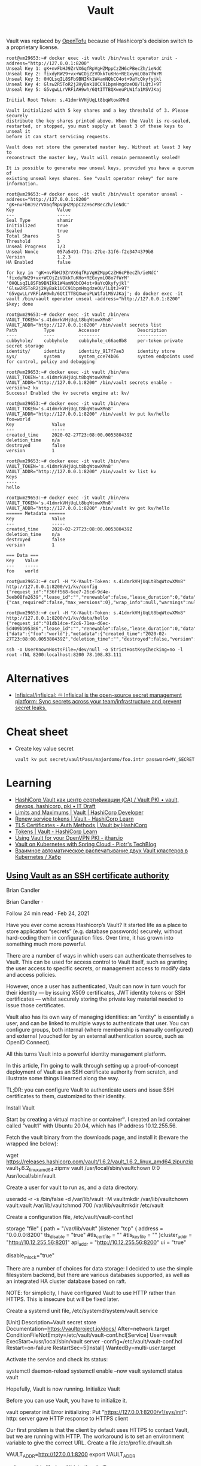 #+title: Vault

Vault was replaced by [[https://github.com/openbao][OpenTofu]] because of Hashicorp's decision switch to a
proprietary license.

:PROPERTIES:
:ID:       f9e6f01d-331c-40e9-9283-8e347646a652
:END:
#+begin_example
root@vm29653:~# docker exec -it vault /bin/vault operator init -address="http://127.0.0.1:8200" 
Unseal Key 1: gK+nvFbHJ9ZrVX6qfRpVgHZMppCzZH6cPBecZh/ieNdC
Unseal Key 2: fixdyRW29+vx+WCOjZzVOkkTuKHo+REGxymLO8o7fWrM
Unseal Key 3: 0HQLsqIL8SFb9BNIKk1W4amNQbCO4ot+9aYcQkyfyjkl
Unseal Key 4: Glsw2R5ToR2j2HyBak1UCC91bpmHmgdzeOU/lLQtJ+9T
Unseal Key 5: G5vgwLLrVRFiAH9wh/6QtITTBQXweuPLW1fa1MSVJKaj

Initial Root Token: s.41dmrkVHjUqLt8bqWtowXMn8

Vault initialized with 5 key shares and a key threshold of 3. Please securely
distribute the key shares printed above. When the Vault is re-sealed,
restarted, or stopped, you must supply at least 3 of these keys to unseal it
before it can start servicing requests.

Vault does not store the generated master key. Without at least 3 key to
reconstruct the master key, Vault will remain permanently sealed!

It is possible to generate new unseal keys, provided you have a quorum of
existing unseal keys shares. See "vault operator rekey" for more information.

root@vm29653:~# docker exec -it vault /bin/vault operator unseal -address="http://127.0.0.1:8200" 'gK+nvFbHJ9ZrVX6qfRpVgHZMppCzZH6cPBecZh/ieNdC'
Key                Value
---                -----
Seal Type          shamir
Initialized        true
Sealed             true
Total Shares       5
Threshold          3
Unseal Progress    1/3
Unseal Nonce       057a5491-f71c-27be-31f6-f2e3474379b8
Version            1.2.3
HA Enabled         false

for key in 'gK+nvFbHJ9ZrVX6qfRpVgHZMppCzZH6cPBecZh/ieNdC' 'fixdyRW29+vx+WCOjZzVOkkTuKHo+REGxymLO8o7fWrM' '0HQLsqIL8SFb9BNIKk1W4amNQbCO4ot+9aYcQkyfyjkl' 'Glsw2R5ToR2j2HyBak1UCC91bpmHmgdzeOU/lLQtJ+9T' 'G5vgwLLrVRFiAH9wh/6QtITTBQXweuPLW1fa1MSVJKaj'; do docker exec -it vault /bin/vault operator unseal -address="http://127.0.0.1:8200" $key; done

root@vm29653:~# docker exec -it vault /bin/env VAULT_TOKEN='s.41dmrkVHjUqLt8bqWtowXMn8' VAULT_ADDR="http://127.0.0.1:8200" /bin/vault secrets list
Path          Type         Accessor              Description
----          ----         --------              -----------
cubbyhole/    cubbyhole    cubbyhole_c66ae8b8    per-token private secret storage
identity/     identity     identity_917f7ae3     identity store
sys/          system       system_cce74b06       system endpoints used for control, policy and debugging

root@vm29653:~# docker exec -it vault /bin/env VAULT_TOKEN='s.41dmrkVHjUqLt8bqWtowXMn8' VAULT_ADDR="http://127.0.0.1:8200" /bin/vault secrets enable -version=2 kv
Success! Enabled the kv secrets engine at: kv/

root@vm29653:~# docker exec -it vault /bin/env VAULT_TOKEN='s.41dmrkVHjUqLt8bqWtowXMn8' VAULT_ADDR="http://127.0.0.1:8200" /bin/vault kv put kv/hello foo=world
Key              Value
---              -----
created_time     2020-02-27T23:08:00.005380439Z
deletion_time    n/a
destroyed        false
version          1

root@vm29653:~# docker exec -it vault /bin/env VAULT_TOKEN='s.41dmrkVHjUqLt8bqWtowXMn8' VAULT_ADDR="http://127.0.0.1:8200" /bin/vault kv list kv
Keys
----
hello

root@vm29653:~# docker exec -it vault /bin/env VAULT_TOKEN='s.41dmrkVHjUqLt8bqWtowXMn8' VAULT_ADDR="http://127.0.0.1:8200" /bin/vault kv get kv/hello
====== Metadata ======
Key              Value
---              -----
created_time     2020-02-27T23:08:00.005380439Z
deletion_time    n/a
destroyed        false
version          1

=== Data ===
Key    Value
---    -----
foo    world

root@vm29653:~# curl -H "X-Vault-Token: s.41dmrkVHjUqLt8bqWtowXMn8" http://127.0.0.1:8200/v1/kv/config
{"request_id":"f36ff568-6ee7-26cd-9d4e-3eeb08fa2639","lease_id":"","renewable":false,"lease_duration":0,"data":{"cas_required":false,"max_versions":0},"wrap_info":null,"warnings":null,"auth":null}

root@vm29653:~# curl -H "X-Vault-Token: s.41dmrkVHjUqLt8bqWtowXMn8" http://127.0.0.1:8200/v1/kv/data/hello
{"request_id":"01db14ce-f2c6-71ea-d6ec-5d409bb95386","lease_id":"","renewable":false,"lease_duration":0,"data":{"data":{"foo":"world"},"metadata":{"created_time":"2020-02-27T23:08:00.005380439Z","deletion_time":"","destroyed":false,"version":1}},"wrap_info":null,"warnings":null,"auth":null}

ssh -o UserKnownHostsFile=/dev/null -o StrictHostKeyChecking=no -l root -fNL 8200:localhost:8200 78.108.83.111
#+end_example

* Alternatives
- [[https://github.com/Infisical/infisical][Infisical/infisical: ♾ Infisical is the open-source secret management platform: Sync secrets across your team/infrastructure and prevent secret leaks.]]

* Cheat sheet

- Create key value secret
  : vault kv put secret/vaultPass/majordomo/foo.intr password=MY_SECRET

* Learning
- [[https://itdraft.ru/2020/12/02/hashicorp-vault-kak-czentr-sertifikaczii-ca-vault-pki/][HashiCorp Vault как центр сертификации (CA) / Vault PKI • vault, devops, hashicorp, pki • IT Draft]]
- [[https://developer.hashicorp.com/vault/docs/internals/limits][Limits and Maximums | Vault | HashiCorp Developer]]
- [[https://learn.hashicorp.com/tutorials/vault/tokens#renew-service-tokens][Renew service tokens | Vault - HashiCorp Learn]]
- [[https://www.vaultproject.io/docs/auth/cert][TLS Certificates - Auth Methods | Vault by HashiCorp]]
- [[https://learn.hashicorp.com/tutorials/vault/tokens][Tokens | Vault - HashiCorp Learn]]
- [[https://jthan.io/blog/using-vault-for-your-openvpn-pki/][Using Vault for your OpenVPN PKI - jthan.io]]
- [[https://piotrminkowski.com/2021/12/30/vault-on-kubernetes-with-spring-cloud/][Vault on Kubernetes with Spring Cloud - Piotr's TechBlog]]
- [[https://habr.com/ru/company/nixys/blog/578870/][Взаимное автоматическое распечатывание двух Vault кластеров в Kubernetes / Хабр]]

** [[https://brian-candler.medium.com/using-hashicorp-vault-as-an-ssh-certificate-authority-14d713673c9a][Using Vault as an SSH certificate authority]]
Brian Candler

Brian Candler
·

Follow
24 min read
·
Feb 24, 2021

Have you ever come across Hashicorp’s Vault? It started life as a place to store application “secrets” (e.g. database passwords) securely, without hard-coding them in configuration files. Over time, it has grown into something much more powerful.

There are a number of ways in which users can authenticate themselves to Vault. This can be used for access control to Vault itself, such as granting the user access to specific secrets, or management access to modify data and access policies.

However, once a user has authenticated, Vault can now in turn vouch for their identity — by issuing X509 certificates, JWT identity tokens or SSH certificates — whilst securely storing the private key material needed to issue those certificates.

Vault also has its own way of managing identities: an “entity” is essentially a user, and can be linked to multiple ways to authenticate that user. You can configure groups, both internal (where membership is manually configured) and external (vouched for by an external authentication source, such as OpenID Connect).

All this turns Vault into a powerful identity management platform.

In this article, I’m going to walk through setting up a proof-of-concept deployment of Vault as an SSH certificate authority from scratch, and illustrate some things I learned along the way.

    TL;DR: you can configure Vault to authenticate users and issue SSH certificates to them, customized to their identity.

Install Vault

Start by creating a virtual machine or container⁰. I created an lxd container called “vault1” with Ubuntu 20.04, which has IP address 10.12.255.56.

Fetch the vault binary from the downloads page, and install it (beware the wrapped line below):

wget https://releases.hashicorp.com/vault/1.6.2/vault_1.6.2_linux_amd64.zipunzip vault_1.6.2_linux_amd64.zipmv vault /usr/local/sbin/vaultchown 0:0 /usr/local/sbin/vault

Create a user for vault to run as, and a data directory:

useradd -r -s /bin/false -d /var/lib/vault -M vaultmkdir /var/lib/vaultchown vault:vault /var/lib/vaultchmod 700 /var/lib/vaultmkdir /etc/vault

Create a configuration file, /etc/vault/vault-conf.hcl

storage "file" {
  path = "/var/lib/vault"
}listener "tcp" {
  address = "0.0.0.0:8200"
  tls_disable = "true"
  #tls_cert_file = ""
  #tls_key_file = ""
}cluster_addr = "http://10.12.255.56:8201"
api_addr = "http://10.12.255.56:8200"
ui = "true"
# The following setting is not recommended, but you may need
# it when running in an unprivileged lxd container
disable_mlock="true"

There are a number of choices for data storage: I decided to use the simple filesystem backend, but there are various databases supported, as well as an integrated HA cluster database based on raft.

    NOTE: for simplicity, I have configured Vault to use HTTP rather than HTTPS. This is insecure but will be fixed later.

Create a systemd unit file, /etc/systemd/system/vault.service

[Unit]
Description=Vault secret store
Documentation=https://vaultproject.io/docs/
After=network.target
ConditionFileNotEmpty=/etc/vault/vault-conf.hcl[Service]
User=vault
ExecStart=/usr/local/sbin/vault server -config=/etc/vault/vault-conf.hcl
Restart=on-failure
RestartSec=5[Install]
WantedBy=multi-user.target

Activate the service and check its status:

systemctl daemon-reload
systemctl enable --now vault
systemctl status vault

Hopefully, Vault is now running.
Initialize Vault

Before you can use Vault, you have to initialize it.

vault operator init
Error initializing: Put "https://127.0.0.1:8200/v1/sys/init": http: server gave HTTP response to HTTPS client

Our first problem is that the client by default uses HTTPS to contact Vault, but we are running with HTTP. The workaround is to set an environment variable to give the correct URL. Create a file /etc/profile.d/vault.sh

VAULT_ADDR=http://127.0.0.1:8200
export VAULT_ADDR

and source this file (read it into the shell):

source /etc/profile.d/vault.sh
vault operator init
Unseal Key 1: XJLDnI09GSN34rea8etz+naMVq4oqWLrCIGasgRI9fNV
Unseal Key 2: 4/qwf+opE4s3arYgqhSedAt1DMLUeMyJlwZUHQiUlvOP
Unseal Key 3: +gijI0wzWbTngMVKAWEtwKb+VyUk5eXsMnPjiUQG9TSf
Unseal Key 4: T/tI+AyRpNIVr1N4SEljwSq5PXgqVkntYL4I2vQB4szm
Unseal Key 5: Gpv8QdsNBOMTMaxDEz4zGdzO7E8fuWlK9bWAuR0Qt9ReInitial Root Token: s.zHYKc0I5p2kSGBaLlmOVtrgYVault initialized with 5 key shares and a key threshold of 3. Please securely distribute the key shares printed above. When the Vault is re-sealed, restarted, or stopped, you must supply at least 3 of these keys to unseal it before it can start servicing requests.Vault does not store the generated master key. Without at least 3 key to reconstruct the master key, Vault will remain permanently sealed!It is possible to generate new unseal keys, provided you have a quorum of existing unseal keys shares. See "vault operator rekey" for more information.
#

All the data in Vault is encrypted, using a master key called the “unseal” key. Initializing Vault generates this key. It breaks it into a number of “shares”, where N out of M shares are required to recover the key. The default policy is that 3 out of 5 shares are required, but you can select a different policy at initialization time using -key-threshold=<N> -key-shares=<M>

The idea behind this is to protect against someone gaining unauthorized access to the critical data in whatever backend storage you are using. To decrypt the data they will need at least N shares, and hopefully you don’t store all of them in the same place. (But it does mean that every time you need to restart Vault, you need to bring those N shares together)

Vault also generates a “root token”, which is the equivalent of a root password in Unix: when talking to the running, unsealed instance of Vault, it grants authority to access any data or configuration, and it never expires. This is just as valuable as the unseal key, for anyone who has network access to interact with Vault.

Record the unseal keys and the root token — for this proof-of-concept you can store them in a local file, but in real life you’d store them securely somewhere else.
Unseal and login

To get started, we have to unseal the vault (i.e. load in sufficient shares of the unseal key). We also need to login, using the root token, to be able to send further commands to vault.

vault operator unseal
Unseal Key (will be hidden): <enter one share>
vault operator unseal
Unseal Key (will be hidden): <enter another share>
vault operator unseal
Unseal Key (will be hidden): <enter another share>
...
Sealed          false
...vault login
Token (will be hidden): <enter the root token>
Success! You are now authenticated.

    Note: vault login stores the token, in plain text, in ~/.vault-token. In production it’s a very bad idea to do this on the vault server itself, especially with the root token, because this may expose it to an attacker. Normally you’d login from a remote client — using either vault’s web interface or another copy of the vault binary on a remote machine— and the session would be protected by HTTPS.

Now you’re authenticated to vault. You can use vault status to check the status of the server, and vault token lookup to see information about your token.
Create the SSH CA

Setting up an SSH certificate authority is remarkably easy. You can import an existing CA private key if you like, but if you don’t, it will create one for you.

vault secrets enable -path=ssh-user-ca ssh
Success! Enabled the ssh secrets engine at: ssh-user-ca/
vault write ssh-user-ca/config/ca generate_signing_key=true
Key           Value
---           -----
public_key    ssh-rsa AAAAB3N.....

This prints the CA public key to the screen. You can also retrieve it again later:

vault read -field=public_key ssh-user-ca/config/ca

Note that you can have multiple SSH CAs if you want, mounted under different paths. I’ve chosen to call this one “ssh-user-ca”. The default would be just “ssh”, matching the name of the secrets engine.
Create signing role

I’m now going to create a signing “role”. This is a set of parameters controlling how the certificates are signed. In this case, I’m going to limit it so that it can only sign certificates with principal “test” (or no principal)¹.

The role is a JSON document that I’ll paste inline using shell “heredoc” syntax.

vault write ssh-user-ca/roles/ssh-test - <<"EOH"
{
  "algorithm_signer": "rsa-sha2-256",
  "allow_user_certificates": true,
  "allowed_users": "test",
  "default_extensions": {
    "permit-pty": ""
  },
  "key_type": "ca",
  "max_ttl": "12h",
  "ttl": "12h"
}
EOH

That’s all that’s needed. We can now sign a user certificate. Remember that we’re logged in with the “root” token currently, which means we have permission to invoke anything.

You’ll need to provide an ssh public key that you want to be signed². (If you know what ssh public keys are, then you almost certainly have one that you can use)

vault write -field=signed_key ssh-user-ca/sign/ssh-test public_key=@$HOME/.ssh/id_rsa.pub >empty.certcat empty.cert
ssh-rsa-cert-v01@openssh.com AAAAHHNza....ssh-keygen -Lf empty.cert
empty.cert:
        Type: ssh-rsa-cert-v01@openssh.com user certificate
        Public key: RSA-CERT SHA256:mVV81....
        Signing CA: RSA SHA256:nqMqs.... (using rsa-sha2-256)
        Key ID: "vault-root-99557c...."
        Serial: 2810952009944311352
        Valid: from 2021-02-22T14:46:06 to 2021-02-23T02:46:36
        Principals: (none)
        Critical Options: (none)
        Extensions:
                permit-pty

ssh-keygen -Lf lets us inspect the certificate. You can see that it has no principals (since we didn’t request any). Let’s ask for principal “test” to be included:

vault write -field=signed_key ssh-user-ca/sign/ssh-test public_key=@$HOME/.ssh/id_rsa.pub valid_principals="test" >test.certssh-keygen -Lf test.cert
test.cert:
        Type: ssh-rsa-cert-v01@openssh.com user certificate
        Public key: RSA-CERT SHA256:mVV81....
        Signing CA: RSA SHA256:nqMqs.... (using rsa-sha2-256)
        Key ID: "vault-root-99557c...."
        Serial: 10087169145372651617
        Valid: from 2021-02-22T14:47:42 to 2021-02-23T02:48:12
        Principals:
                test
        Critical Options: (none)
        Extensions:
                permit-pty

(Another way is to set "default_user": "test" in the signing role, and this will be used if the request doesn’t ask for any principals).

Even with the root token, we can’t violate the limits configured into the role. If we ask for a certificate signed for principal “foo”, it fails:

vault write -field=signed_key ssh-user-ca/sign/ssh-test public_key=@$HOME/.ssh/authorized_keys valid_principals="foo"
Error writing data to ssh-user-ca/sign/ssh-test: Error making API request.URL: PUT http://127.0.0.1:8200/v1/ssh-user-ca/sign/ssh-test
Code: 400. Errors:* foo is not a valid value for valid_principals

Certificates with multiple principals can be issued: e.g. with"allowed_users": "foo,bar" then we can request a cert with “foo”, “bar”, or both.
Signing role subtleties

There are a few things I glossed over when setting up the signing role, which I’ll mention briefly (see also the SSH secret engine API documentation).

The reason for including permit-pty in default_extensions³ is that this flag is needed to permit interactive SSH logins. Otherwise, the certificate you get restricts you to running remote commands without a pseudo-tty.

The reason for setting algorithm_signer is that modern versions of OpenSSH don’t accept certificates with SHA1 signature by default. This setting tells Vault to issue SHA256 signatures instead. It still uses the same RSA key though.

Unfortunately, openssh versions prior to 7.2 don’t accept SHA256 signatures: this includes RHEL ≤ 6 and Debian ≤ 8. If you need to authenticate to those old systems, then you have to use SHA1 signatures (ssh-rsa) instead. In that case, to get recent versions of openssh to accept the old signatures as well, you’ll need to set an option in sshd_config:

CASignatureAlgorithms ^ssh-rsa

That’s not a great idea, as you’re explicitly enabling a signature type with known security weaknesses.

Fortunately, there’s a better solution: use an elliptic curve cipher for your CA. ssh-ed25519 has been supported since OpenSSH 6.5, and ecdsa-sha2-nistp256/384/521 since OpenSSH 5.7.

Vault can sign certificates with these ciphers, but it won’t generate a non-RSA key. You can work around this by generating and importing the key yourself.
Login with the certificate

Now, you can test using this certificate to authenticate to a host. It could be the same one, or a different host.

On the target host, create a user called “test” to match the principal in the certificate:

useradd -m test -s /bin/bash

Add this line to /etc/ssh/sshd_config:

TrustedUserCAKeys /etc/ssh/ssh_ca.pub

Install the CA public key in that location:

vault read -field=public_key ssh-user-ca/config/ca >/etc/ssh/ssh_ca.pub

To pick up the changes, systemctl restart ssh.

On the client machine where you’re logging in from, and where you have your private key (id_rsa), take the certificate issued above which includes the “test” principal, and write it to ~/.ssh/id_rsa-cert.pub. Now you should be able to login as the “test” user:

ssh test@vault1
Welcome to Ubuntu 20.04.2 LTS (GNU/Linux 4.15.0-128-generic x86_64)
...
test@vault1:~$

Note that you didn’t have to put anything in ~/.ssh/authorized_keys on the target host. This is what makes this approach so powerful: it centralises policy, and avoids having to deploy individual public keys to individual accounts. Eventually, you can set AuthorizedKeysFile none to disable ~/.ssh/authorized_keys entirely.
Debugging login problems

If it doesn’t work, sometimes it can be hard to see why not.

What I recommend is that on the target system, you start a one-shot instance of sshd in debugging mode, bound to a different port:

/usr/sbin/sshd -p 99 -d

and then connect from a client with verbose logging:

ssh -p 99 -vvv test@vault1

That was how I found the signing problem which required rsa-sha2–256:

check_host_cert: certificate signature algorithm ssh-rsa: signature algorithm not supported

Avoiding the Confused Deputy

So far, we’ve got a cool API-driven SSH certificate signer, which protects the private key. Up to this point, we’ve done everything with the “root” token. Vault also lets us create tokens with limited privileges, so that we could have a token that can sign SSH certificates but do nothing else.

We limited the ssh role so that it would only issue certificates with user “test”. We could create separate roles for other users, or we could create a role that can sign any certificate:

  "allowed_users": "*",

But either way, we have a problem. We don’t want Alice to be able to get a certificate that lets her log in as “bob”, and vice versa.

Your first thought might be to put some sort of middleware in front of Vault, which decides who gets what certificate and forwards the validated request. There are a couple of problems with this.

Firstly, the middleware would have some sort of super-token which allows it to sign certificates for anyone. We’d have to be very careful that the token did not leak.

Secondly, Alice would have to prove her identity to the middleware somehow. Alice might discover a way to persuade or reconfigure the middleware to sign a certificate for “bob”. This is known as the “confused deputy problem”.

What we really need is a way for each user to prove their identity to Vault, and for Vault to issue only the permitted certificate. Fortunately, Vault lets us do this in a straightforward manner.
SSH roles

Here’s a simple company policy we’re going to implement. Alice is an administrator, and she’s allowed to get a certificate with principal “alice” or “root” (or both). Bob is a regular user, and is only allowed to get a certificate with principal “bob”.

So our first step is to create some roles, which allow signing for administrators and regular users. To avoid having to make separate roles for every user, we’re going to use a template to reference some metadata on the identity which says what their allowed ssh_username is. Don’t worry, we’ll get to this shortly.

vault write ssh-user-ca/roles/ssh-user - <<"EOH"
{
  "algorithm_signer": "rsa-sha2-256",
  "allow_user_certificates": true,
  "allowed_users": "{{identity.entity.metadata.ssh_username}}",
  "allowed_users_template": true,
  "allowed_extensions": "permit-pty,permit-agent-forwarding,permit-X11-forwarding",
  "default_extensions": {
     "permit-pty": "",
     "permit-agent-forwarding": ""
  },
  "key_type": "ca",
  "max_ttl": "12h",
  "ttl": "12h"
}
EOHvault write ssh-user-ca/roles/ssh-admin - <<"EOH"
{
  "algorithm_signer": "rsa-sha2-256",
  "allow_user_certificates": true,
  "allowed_users": "root,{{identity.entity.metadata.ssh_username}}",
  "allowed_users_template": true,
  "allowed_extensions": "permit-pty,permit-agent-forwarding,permit-X11-forwarding,permit-port-forwarding",
  "default_extensions": {
     "permit-pty": "",
     "permit-agent-forwarding": ""
  },
  "key_type": "ca",
  "max_ttl": "12h",
  "ttl": "12h"
}
EOH

These roles are very similar; the ssh-admin role includes “root” in allowed_users, and also allows some additional certificate extensions.
Policies

In Vault, the permissions that you grant to users are controlled by “policies”. A policy grants rights to do a particular kind of action on a given resource, and then policies are assigned to users or groups.

We can create policies which permit signing of SSH certificates with a particular role⁴:

vault policy write ssh-user - <<"EOH"
path "ssh-user-ca/sign/ssh-user" {
  capabilities = ["update"]
  denied_parameters = {
    "key_id" = []
  }
EOHvault policy write ssh-admin - <<"EOH"
path "ssh-user-ca/sign/ssh-admin" {
  capabilities = ["update"]
  denied_parameters = {
    "key_id" = []
  }
}
EOH

In short: anyone that we grant the “ssh-user” policy to, can sign certificates according to the “ssh-user” role in our “ssh-user-ca” certificate authority. Similarly for the “ssh-admin” policy and the “ssh-admin” role.
Identity management part 1: userpass

Now we move onto Vault’s identity management.

To keep this simple, we will start with the “userpass” authentication mechanism. As its name suggests, users prove their identity with a bog-standard username and password. (We know this is a poor way of proving identity, but we will swap it out later)

Let’s enable the userpass auth mechanism, and create user accounts for alice and bob:

vault auth enable userpassvault write auth/userpass/users/alice password=tcpip123vault write auth/userpass/users/bob password=xyzzyvault list auth/userpass/users
Keys
----
alice
bob
#

That was easy enough.

Now it’s time to login as alice. We’ll no longer be root, so make sure you kept a copy of the root token somewhere. (Alternatively, you can do this on a completely separate machine, where VAULT_ADDR points to the IP address or DNS name of your vault server).

vault login -method=userpass username=alice password=tcpip123
Success! You are now authenticated. The token information displayed below is already stored in the token helper. You do NOT need to run "vault login" again. Future Vault requests will automatically use this token.Key                    Value
---                    -----
token                  s.3EU0uqq5CbVdP1nGPmlssj8M
token_accessor         ZZt5EpWzxlqPA9OVSUXBCysU
token_duration         768h
token_renewable        true
token_policies         ["default"]
identity_policies      []
policies               ["default"]
token_meta_username    alicevault token lookup
accessor            ZZt5EpWzxlqPA9OVSUXBCysU
creation_time       1614016636
creation_ttl        768h
display_name        userpass-alice
entity_id           11238cf6-074d-680a-3920-0f25d4c72670
...vault read identity/entity/id/11238cf6-074d-680a-3920-0f25d4c72670
Key                    Value
---                    -----
aliases                [map[canonical_id:11238cf6-074d-680a-3920-0f25d4c72670 creation_time:2021-02-22T17:57:16.318812652Z id:83874876-ded0-00f7-7971-ee63b7495bfa last_update_time:2021-02-22T17:57:16.318812652Z merged_from_canonical_ids:<nil> metadata:<nil> mount_accessor:auth_userpass_bbcef7b5 mount_path:auth/userpass/ mount_type:userpass name:alice]]
creation_time          2021-02-22T17:57:16.318801957Z
direct_group_ids       []
disabled               false
group_ids              []
id                     11238cf6-074d-680a-3920-0f25d4c72670
inherited_group_ids    []
last_update_time       2021-02-22T17:57:16.318801957Z
merged_entity_ids      <nil>
metadata               <nil>
name                   entity_a5aeeb8b
namespace_id           root
policies               <nil>

You can see that alice has access to the system policy “default”. This is applied to every account, unless you explicitly withhold it, and it grants a few basic rights such as users being able to read their own details.

In order to sign certs, we’ll need to grant her the policy “ssh-admin” as well. We’ll also need to set the “ssh_username” metadata item.

You can see that as a side-effect of logging in as “alice”, Vault has created an “entity” — a user record identified by a UUID — and linked it to her userpass login. Entities are powerful, because there might be several different ways that Alice can authenticate to the system, and we can link them all to the same entity. The links are called “entity aliases”: the userpass name “alice” is just one of perhaps multiple aliases to this entity record.

Entities give us a central place to apply policies for a user, when we want the user to have those rights regardless of what mechanism they used to authenticate. Entities also give us a convenient place onto which metadata can be attached⁵. Someone who logs into Vault with username “alice” might not necessarily use “alice” as their username when logging in via SSH — maybe it’s “alice1”. That’s why we kept ssh_username as a separate piece of metadata.

Alice doesn’t have permission to alter her own policies or metadata (which is a good thing!) Let’s confirm that while we’re still logged in under her credentials:

vault write identity/entity/id/11238cf6-074d-680a-3920-0f25d4c72670 - <<"EOH"
{
  "metadata": {
    "ssh_username": "alice1"
  },
  "policies": ["ssh-admin"]
}
EOH
Error writing data to identity/entity/id/11238cf6-074d-680a-3920-0f25d4c72670: Error making API request.URL: PUT http://127.0.0.1:8200/v1/identity/entity/id/11238cf6-074d-680a-3920-0f25d4c72670
Code: 403. Errors:* 1 error occurred:
        * permission denied

Therefore, we need to log back into Vault as “root”

vault login - <root_token.txt
Success! You are now authenticated.
...
vault write identity/entity/id/11238cf6-074d-680a-3920-0f25d4c72670 - <<"EOH"
{
  "metadata": {
    "ssh_username": "alice1"
  },
  "policies": ["ssh-admin"]
}
EOH
Success! Data written to: identity/entity/id/11238cf6-074d-680a-3920-0f25d4c72670

(For more details, see identity API docs)

Now login again as alice, and see if she can sign her own certificate:

vault login -method=userpass username=alice password=tcpip123
Success! You are now authenticated.
...
policies               ["default" "ssh-admin"]
...vault write -field=signed_key ssh-user-ca/sign/ssh-admin public_key=@$HOME/.ssh/id_rsa.pub valid_principals="alice1" >alice1.certssh-keygen -Lf alice1.cert
alice1.cert:
        Type: ssh-rsa-cert-v01@openssh.com user certificate
        Public key: RSA-CERT SHA256:mVV81....
        Signing CA: RSA SHA256:nqMqs.... (using rsa-sha2-256)
        Key ID: "vault-userpass-alice-99557...."
        Serial: 10773352969806096173
        Valid: from 2021-02-22T18:05:55 to 2021-02-23T06:06:25
        Principals:
                alice1
        Critical Options: (none)
        Extensions:
                permit-agent-forwarding
                permit-pty

Yay! But if she tries to sign a certificate with principal “bob”, or to sign a certificate using the ssh-test role, she can’t:

vault write -field=signed_key ssh-user-ca/sign/ssh-admin public_key=@$HOME/.ssh/id_rsa.pub valid_principals="bob"
...
Code: 400. Errors:* bob is not a valid value for valid_principalsvault write -field=signed_key ssh-user-ca/sign/ssh-test public_key=@$HOME/.ssh/id_rsa.pub
...
Code: 403. Errors:* 1 error occurred:
        * permission denied

We have the bare bones of an identity management platform.

To tidy this up a bit, rather than applying the “ssh-admin” policy directly to the user entity for Alice, we could create a group, apply the policy to the group, and make Alice a member of that group.
Management UI

By the way, if you’re getting fed up of using the CLI to manage users, there’s always Vault’s built-in web interface. This is particularly useful when you start managing groups. Just point your browser at http://x.x.x.x:8200 and login (for now with the root token).
Looking at the entity alias which connects userpass name “alice” to this entity
Identity management part 2: OpenID Connect

Userpass is rather limiting. Nobody wants to rely on passwords for authentication, unless you’re using some two-factor authentication as well (which is available in the commercial Vault Enterprise Plus version, and possibly third-party plugins)

Robust authentication is hard. In my opinion, authentication is best left to the experts. I suggest you use a cloud service like Google or Azure AD or Github to perform authentication — they can enforce 2FA using a wide range of different mechanisms like SMS, TOTP and FIDO U2F keys.

But in that case, what’s Vault for? Well firstly, remember that Vault separates authentication from identity. If someone has both a Google account and an Azure AD account, you can link them both to the same entity in Vault. (This other blog post has a good explanation and diagrams; I found it after I started writing this one).

But more importantly, you’re separating authentication from authorization. You can use Google to prove Alice’s identity, whilst your local Vault database maintains metadata and group information which says what Alice is allowed to do. There are commercial middleware services like 0Auth and Okta that can do that for you, but with Vault you can control it yourself.

All that’s needed now is to link Vault to your chosen identity provider(s), so that Alice can prove her identity via one of these cloud providers.

Since everyone has a Gmail account, let’s go straight ahead and authenticate against Google. This isn’t a primer in OpenID Connect, so from this point on I’m going to assume you know the fundamentals of that.

    Note: Vault has separate configuration for authentication against Google Cloud Platform (GCP) and Google accounts and Google Workspace. The latter is what uses OpenID Connect.

    If you want to play with this without using Google or any other cloud authentication provider, you can run a local instance of Dex.

Enable OIDC authentication

    Doc references: JWT/OIDC auth method, API, OIDC provider setup

vault auth enable -path=google oidc
Success! Enabled oidc auth method at: google/

Setup on the Google side: this is copy-paste from the docs, plus some notes I added in italics.

    Visit the Google API Console.
    Create or a select a project.
    Create a new credential via Credentials > Create Credentials > OAuth Client ID.
    Configure the OAuth Consent Screen. Select type “external” unless you have a Google Workspace account. Add scopes “email”, “profile”, “openid”. Application Name is required. Save.
    Back to Create Credentials > OAuth Client Id. Select application type: “Web Application”.
    Configure Authorized Redirect URIs. (For now, add http://localhost:8250/oidc/callback and http://vault.example.com:8200/ui/vault/auth/google/oidc/callback — where “vault.example.com” is some name that resolves to your container’s IP address, in the local /etc/hosts file if necessary)
    Save client ID and secret.

Since the scopes requested are not “sensitive”, you can push your app to “Production” without further ado — but this requires your redirect URIs to use the https:// scheme (except for the localhost one).

Now configure OIDC on Vault:

vault write auth/google/config - <<EOF
{
    "oidc_discovery_url": "https://accounts.google.com",
    "oidc_client_id": "your_client_id",
    "oidc_client_secret": "your_client_secret",
    "default_role": "standard"
}
EOF

(There is a separate provider_config section which can be added if you have a Google Workspace account, and can be used to retrieve group memberships)

Create the authentication role — this is where you can control how to map claims to metadata. You can also include other requirements, such as certain claims which must be present with certain values (“bound_claims”)

vault write auth/google/role/standard - <<EOF
{
  "allowed_redirect_uris": ["http://vault.example.com:8200/ui/vault/auth/google/oidc/callback","http://localhost:8250/oidc/callback"],
  "user_claim": "sub",
  "oidc_scopes": ["profile","email"],
  "claim_mappings": {
    "name": "name",
    "nickname": "nickname",
    "email": "email"
  }
}
EOF

Now at last you can attempt to login:

vault login -method=oidc -path=google
Complete the login via your OIDC provider. Launching browser to:https://accounts.google.com/o/oauth2/v2/auth?client_id=....&nonce=....&redirect_uri=http%3A%2F%2Flocalhost%3A8250%2Foidc%2Fcallback&response_type=code&scope=openid+profile+email&state=....

If you do this on a laptop/desktop, where VAULT_ADDR points to your vault server, then it should redirect you into a browser⁶, where you can select your Google account, and then send a code back to vault login, which then exchanges that code for a Vault token. At which point you see:

Success! You are now authenticated. The token information displayed below is already stored in the token helper. You do NOT need to run "vault login" again. Future Vault requests will automatically use this token.Key                  Value
---                  -----
...
policies             ["default"]
token_meta_email     xxxx@gmail.com
token_meta_name      Alice Sample
token_meta_role      standard

You can get more info on the token you got:

vault token lookup
...
entity_id  4254a4d7-1e74-fdbf-b44b-697c3383ff7a
...
meta       map[email:xxxx@gmail.com name:Alice Sample role:standard]vault read identity/entity/id/4254a4d7-1e74-fdbf-b44b-697c3383ff7a
...
metadata   <nil>

What’s happened is that as before, a new entity has been created. This fresh entity has no policy that allows SSH certificate generation, nor any ssh_username metadata.

But what if we know that this particular Google user is actually our Alice? There’s a solution for that: we can “merge” the two entities together, so that we have a single entity with two aliases, instead of two entities each with one alias.

# Login with the root token again
vault list identity/entity/id
Keys
----
11238cf6-074d-680a-3920-0f25d4c72670
4254a4d7-1e74-fdbf-b44b-697c3383ff7avault write identity/entity/merge from_entity_ids="4254a4d7-1e74-fdbf-b44b-697c3383ff7a" to_entity_id="11238cf6-074d-680a-3920-0f25d4c72670"
Success! Data written to: identity/entity/mergevault list identity/entity/id
Keys
----
11238cf6-074d-680a-3920-0f25d4c72670

“And the two shall become one”.

Back to the session where we’d logged in with OpenIDC. Can we get a certificate for alice? We still have a token:

vault write -field=signed_key ssh-user-ca/sign/ssh-admin public_key=@$HOME/.ssh/id_rsa.pub valid_principals="alice1" >alice1.cert
Error writing data to ssh-user-ca/sign/ssh-admin: Error making API request.URL: PUT http://10.12.255.56:8200/v1/ssh-user-ca/sign/ssh-admin
Code: 400. Errors:* template '{{identity.entity.metadata.ssh_username}}' could not be rendered -> no entity found

Ah, the token we had doesn’t have the metadata (because we merged the entities after Alice had logged in). All we need to do is login again:

vault login -method=oidc -path=google
Complete the login via your OIDC provider. Launching browser to:https://accounts.google.com/o/oauth2/v2/auth?client_id=....&nonce=....&redirect_uri=http%3A%2F%2Flocalhost%3A8250%2Foidc%2Fcallback&response_type=code&scope=openid+profile+email&state=....Success! You are now authenticated. The token information displayed below is already stored in the token helper. You do NOT need to run "vault login" again. Future Vault requests will automatically use this token.Key                  Value
---                  -----
token                s.ul7UzNBCDUcXEvMvniPUAC3N
token_accessor       vw5pq6RNwcl3PFQDpQaEE18v
token_duration       768h
token_renewable      true
token_policies       ["default"]
identity_policies    ["ssh-admin"]
policies             ["default" "ssh-admin"]
token_meta_role      standardvault write -field=signed_key ssh-user-ca/sign/ssh-admin public_key=@$HOME/.ssh/id_rsa.pub valid_principals="alice1" >alice1.certssh-keygen -Lf alice1.cert
alice1.cert:
        Type: ssh-rsa-cert-v01@openssh.com user certificate
        Public key: RSA-CERT SHA256:mVV81....
        Signing CA: RSA SHA256:nqMqs.... (using rsa-sha2-256)
        Key ID: "vault-google-11368...."
        Serial: 16887243150350464400
        Valid: from 2021-02-23T16:42:45 to 2021-02-24T04:43:15
        Principals:
                alice1
        Critical Options: (none)
        Extensions:
                permit-agent-forwarding
                permit-pty

Yes!! We traded our OIDC proof of identity for an ssh certificate!
The user experience (CLI)

Setting this up might have seemed painful. But really there are just two steps for the end user:

vault login -method=oidc -path=google
vault write ...as above...# After which they can do:
# ssh user@somehost.example.com

That’s a two-line shell script to login and fetch the certificate. They need a copy of the vault binary as well, but that’s a simple download.

There is supposed to be a helper command:

vault ssh -mount-point=ssh-user-ca -role=ssh-admin -mode=ca user@somehost.example.com

Unfortunately there’s a problem with this:

failed to sign public key ~/.ssh/id_rsa.pub: Error making API request.URL: PUT http://10.12.255.56:8200/v1/ssh-user-ca/sign/ssh-admin
Code: 400. Errors:* extensions [permit-user-rc] are not on allowed list

vault ssh requests all possible SSH certificate extensions, and it can’t be configured to do otherwise. There’s a github issue for this.

Never mind. The two-liner isn’t so bad.

    UPDATE: I wrote a helper program vault-ssh-agent-login which authenticates using OIDC, generates a private key, gets Vault to sign a certificate, and then inserts the pair into ssh-agent. You don’t need any private key on disk at all!

The user experience (web UI)

It’s even possible for users to get their key signed via the Vault web UI. This could be useful in an emergency if they can’t install the vault client locally.

It’s useful to enable your preferred auth method(s) as tabs in the UI login page, which you can do by setting their “listing visibility” flag:

vault auth tune -listing-visibility=unauth userpass/vault auth tune -listing-visibility=unauth -description="Google Account" google/

    UPDATE: this feature is currently broken for OIDC logins in Vault 1.10.0, but hopefully will be fixed in 1.10.1.

It’s also helpful⁷ to widen the signing policy permissions slightly:

vault policy write ssh-admin - <<"EOH"
path "ssh-user-ca/roles" {
  capabilities = ["list"]
}
path "ssh-user-ca/config/zeroaddress" {
  capabilities = ["read"]
}
path "ssh-user-ca/sign/ssh-admin" {
  capabilities = ["update"]
}
EOH

Now a user can go to http://vault.example.com:8200 and login:
Vault UI login page

Then they can navigate to their ssh role and paste in their public key:
Vault UI: sign key

Principals are selected under “More options”. The signed certificate is then displayed and can be copied to the clipboard.
Tying up the security loose ends
Secure communication with HTTPS

The main thing I punted on initially was Transport Layer Security (TLS). Without this, tokens and secrets can be sniffed on the wire, and clients can be unknowingly redirected to imposter sites.

To enable TLS, you just need to give Vault a private key and a corresponding certificate containing its hostname and/or IP address.

Probably the best solution is to get a free public certificate issued by LetsEncrypt⁸ (using a client such as certbot, dehydrated, acme.sh etc). This means that your clients will already trust the CA which signed it. You’ll have to use a domain name, rather than IP address, in the URL that you use to access Vault (which is good practice anyway).

However, there is another interesting option: you can also set up your own X509 CA using Vault. Let’s do this for fun.

vault secrets enable pkivault secrets tune -max-lease-ttl=175200h pkivault write -field=certificate pki/root/generate/internal common_name="ca.vault.local" ttl=175200h >/etc/vault/vault-cacert.pem

We have generated an X509 certificate authority, with a 20-year root certificate. Inspect the certificate like this:

openssl x509 -in /etc/vault/vault-cacert.pem -noout -text
...
        Issuer: CN = ca.vault.local
        Validity
            Not Before: Feb 24 09:53:52 2021 GMT
            Not After : Feb 19 09:54:21 2041 GMT
...

Next create a role that permits the signing of certificates (in this case, “any domain”, for up to 1 year):

vault write pki/roles/anycert allowed_domains="*" allow_subdomains=true allow_glob_domains=true max-ttl=8760h

Finally, generate a key and certificate pair:

vault write pki/issue/anycert common_name="vault.example.com" alt_names="vault.example.com" ip_sans="10.12.255.56,127.0.0.1" ttl=8760hKey                 Value
---                 -----
certificate         -----BEGIN CERTIFICATE-----
MIIDW...
-----END CERTIFICATE-----
expiration          1645696653
issuing_ca          -----BEGIN CERTIFICATE-----
...
-----END CERTIFICATE-----
private_key         -----BEGIN RSA PRIVATE KEY-----
...
-----END RSA PRIVATE KEY-----
private_key_type    rsa
serial_number       66:23:c7:....

That gives us everything we need:

    Certificate: copy everything from -----BEGIN CERTIFICATE------ to -----END CERTIFICATE----- inclusive to /etc/vault/vault-cert.pem
    Issuing CA certificate: this is the same as vault-cacert.pem you already generated
    Private key: copy this to /etc/vault/vault-key.pem and set permissions so it’s only readable by the vault user:
    chmod 400 /etc/vault/vault-key.pem
    chown vault:vault /etc/vault/vault-key.pem

As before, you can inspect the certificate using openssl x509 -in /etc/vault/vault-cert.pem -noout -text

Now change /etc/vault/vault-conf.hcl to enable TLS:

storage "file" {
  path = "/var/lib/vault"
}listener "tcp" {
  address = "0.0.0.0:8200"
  #tls_disable = "true"
  tls_cert_file = "/etc/vault/vault-cert.pem"
  tls_key_file = "/etc/vault/vault-key.pem"
}cluster_addr = "https://10.12.255.56:8201"
api_addr = "https://10.12.255.56:8200"
ui = "true"
# The following setting is not recommended, but you may need
# it when running in an unprivileged lxd container
disable_mlock="true"

Change /etc/profile.d/vault.sh to use the new client config. Notice that it also needs to be told which root CA certificate to use to validate the server certificate.

VAULT_ADDR=https://127.0.0.1:8200
export VAULT_ADDR
VAULT_CACERT=/etc/vault/vault-cacert.pem
export VAULT_CACERT

Now restart vault and pick up the new client config:

systemctl restart vaultsource /etc/profile.d/vault.sh

At this point you should be able to talk to vault using HTTPS. Because it has been restarted, the first thing you’ll need to do is unseal it.

vault statusvault operator unseal
vault operator unseal
vault operator unseal

Now you’re back up and running, but properly secured by TLS!

An obvious follow-up is to get Vault to issue X509 certificates to users, just like we issued user SSH certificates. This is left as an exercise for the reader.
Vault hardening

For running Vault in production, there are a number of things which you should do, as described in the Vault production hardening tutorial.

I’ll emphasise just one thing here: the root token is the ultimate tool which enables access to all secret data in Vault, and allows all policy and configuration changes. You need to avoid using it for day-to-day operations.

Once you have proper user authentication set up, you can create an administrators group with suitable access policies, put trusted administrators in that group, and then destroy the root token completely (by revoking it). Don’t worry about locking yourself out: you can always generate a new root token later by using the unseal keys.
Conclusion

Vault has evolved from a secret storage system into a powerful identity management platform. This article has demonstrated authenticating to Vault using username/password and OpenID Connect, issuing user SSH certificates tied to that identity, and issuing X509 server certificates.

[⁰] A production deployment of Vault should use dedicated hardware. This is because it’s easy to attack a VM from the hypervisor side, including reading its memory where the unseal key resides.

[¹] The “principals” in a certificate are SSH’s concept of “identity”. The default policy of sshd is that in order to login as user “foo”, your certificate must contain “foo” as one of its principals. You can override this policy, e.g. with AuthorizedPrincipalsFile or AuthorizedPrincipalsCommand.

[²] When generating X509 certificates, Vault can generate a fresh private key to go with the certificate. Oddly, it doesn’t offer this for SSH certificates.

[³] The documentation is ambiguous about how you apply multiple extensions in default_extensions.

[⁴] The policy grant required to sign an SSH key is not well documented, but testing shows that the “update” permission on the signer is all you need. Denying the “key_id” parameter forbids users from choosing their own certificate key ID, which appears in SSH log files

[⁵] Actually, you can set policies directly on userpass entries, but you cannot set metadata on userpass entries — which is why we have to set it on the associated ‘entity’. But this is better anyway, assuming we want Alice to be able to sign ssh certs regardless of which mechanism she used to authenticate herself.

[⁶] vault login has a built-in webserver to accept the OIDC response code at http://localhost:8250. In principle it’s possible to do the OIDC dance without a local webserver: set the redirect URL as “urn:ietf:wg:oauth:2.0:oob” or “urn:ietf:wg:oauth:2.0:oob:auto”, which in Google requires defining the client as a “Desktop App”. The web browser will then display the response code (as plain text or JSON respectively), rather than redirecting, and you can copy-paste it back to the client. However vault login doesn’t support this, and it may be Google-specific anyway.

[⁷] If you don’t do this, the user will have to manually change the URL bar to /ui/vault/secrets/ssh-user-ca/sign/ssh-admin after logging in, to sign a certificate.

[⁸] LetsEncrypt certificates need to be rotated every 90 days, but fortunately you can get Vault to re-read its certificate files without restarting and unsealing, by sending it a SIGHUP.
Ssh
Certificate
X509
Ssh Keys
Vault

Brian Candler
Written by Brian Candler
66 Followers
More from Brian Candler
Brian Candler

Brian Candler
Interpreting Prometheus metrics for Linux disk I/O utilization
Prometheus is a metrics collection system, and its node_exporter exposes a rich range of system metrics.
10 min read·Jan 28, 2021

Brian Candler

Brian Candler
Functional Programing illustrated in Python: Part 1
Simple function composition
3 min read·Oct 20, 2020

Brian Candler

Brian Candler
Linstor: networked storage without the complexity
With step-by-step guide to deployment under Ubuntu 18.04
10 min read·Jan 26, 2021

Brian Candler

Brian Candler
Using Vault as an OpenID Connect Identity Provider
In a previous article I wrote about using Hashicorp Vault as an SSH certificate authority. As of version 1.9, Vault has gained the ability…
11 min read·Dec 13, 2021

See all from Brian Candler
Recommended from Medium
Stefanie Lai

Stefanie Lai

in

Better Programming
Improve Cluster Monitoring With Network Mapping in Grafana
A deep dive into obtaining network maps and correlating IP with cluster workloads to speed up debugging
·6 min read·Jan 12

DevOps Diva/o

DevOps Diva/o
DevSecOps: Implement security checks on Gitlab
Continuous Integration/Continuous Deployment (CI/CD) pipelines are becoming increasingly popular for automating the software development…
·7 min read·Feb 3

Lists
Staff Picks
346 stories·106 saves
Stories to Help You Level-Up at Work
19 stories·88 saves
Self-Improvement 101
20 stories·148 saves
Productivity 101
20 stories·166 saves
Nick Fothergill

Nick Fothergill

in

TechieLife
How To: Create a multi-node object storage cluster!
Object storage is the cloud-native file service used by modern web apps. It's used for storing large amounts of unstructured data. Unlike…
·6 min read·Feb 15

StringMeteor

StringMeteor

in

Level Up Coding
Run a Kubernetes cluster on Apple Silicon Mac with kind
How to set up a Kubernetes cluster inside a Docker container on a Mac in just a few commands
·9 min read·Jan 30

Sung Kim

Sung Kim

in

Geek Culture
Enable SSH Access to WSL from a Remote Computer
Setup SSH Server on Windows Subsystems for Linux (Ubuntu) on Windows 11 and Enable SSH Access to WSL from a Remote Computer
·9 min read·Jan 5

Vinayak Pandey

Vinayak Pandey

in

AWS Tip
Accessing Private EKS Cluster From Your Local Machine Using SSM Port Forwarding
In this post, we’ll see how we can access a private EKS cluster from our local machine using SSM Port Forwarding.
·2 min read·Mar 12

See more recommendations

Help

Status

Writers

Blog

Careers

Privacy

Terms

About

Text to speech

Teams


** [[https://blog.thomas.maurice.fr/posts/vault-jwt-authentication/][Authenticate your services with Vault and JWTs]]
📅 Jan 17, 2020
 ·  ☕ 7 min read

    🏷️
    #golang
    #vault
    #security

Sometimes, you may want your services to be able to talk to each other in an authenticated manner, and even perform some authorization. This is not easy to do and you might have scratched your head a bunch about how to do it. In this post I’m going to show you how to do something like this using hashicorp’s Vault. At the end of this post you’ll be able to issue and validate authorization tokens to make sure your services communicate in an authenticated and secure manner.
What are JWTs ?

JWT, or JSON Web Tokens, are tokens that are signed by a central authority that encapsulate authorization information. This website can help debugging your tokens.

A JWT is comprised of 3 parts

    Header
    Payload
    Signature

The header gives you a bunch of infos about the algorithm used, the key id used to sign the token and so on. The payload is the actual encoded auth data that you care about and the signature is used to validate the token.
Setup Vault

We are going to demonstrate that with a dev vault, so first start a vault server in a separate terminal.

$ vault server -dev-root-token-id=token -dev

In another terminal

export VAULT_ADDR=http://localhost:8200
export VAULT_TOKEN=token

Create a Vault policy

We will need to create a policy to allow the account (that we will create right after) to perform some basic operations on Vault. For the purpose of this article we are going to create a read only policy on the whole Vault. You obviously do not want to do that in an actual production environment.

echo "path \"*\" {capabilities = [\"read\"]}" | vault policy write readonly -
Success! Uploaded policy: readonly

Create the OIDC issuer

To create the OIDC issuer, do

$ vault write identity/issuer/config issuer=http://localhost:8200

This will be used to populate the issuer field of your tokens.

You will need then to create a key to sign your tokens:

$ vault write identity/oidc/key/key algorithm=ES256 allowed_client_ids='*'
Success! Data written to: identity/oidc/key/key

Alright now we had a key that will sign our tokens. Note that in a real production environment you will need to have a key per environment (dev/staging/prod and so on) and will need to individually allow client ID (which we talk about later) to be signed by your key.

You then need to create something called a role in Vault. Which will map to the app you want to authenticate against. In this example we will assume that our app is called demo, you will have to create it as follows (so it is signed with the key created above):

$ vault write identity/oidc/role/demo name=demo key=key
Success! Data written to: identity/oidc/role/demo

Good! No we need to create a user to authenticate.
Create the AppRole

An AppRole is a Vault authentication backend. You can see it as something similar to a username/password authentication, but intended for services instead of actual human users.

Enable the approle authentication backend:

$ vault auth enable approle
Success! Enabled approle auth method at: approle/

Now create the actual approle, it will be called demo-approle:

$ vault write auth/approle/role/demo-approle role_name=demo-approle policies=readonly
Success! Data written to: auth/approle/role/demo-approle

Then you will need to get two pieces of information, the roleid and the secretid for the approle. These are the equivalent of the username and the password to authenticate yourself.

$ secret_id=$(vault write -force -format=json auth/approle/role/demo-approle/secret-id | jq -r .data.secret_id)
$ role_id=$(vault read -format=json auth/approle/role/demo-approle/role-id | jq -r .data.role_id)
$ echo $role_id $secret_id
ca9f0470-8d1f-4464-2635-25f02b9407d7 f91a7c31-dc06-2b24-20fd-e9f5867c32a8

Your values will be different.
Create the entity and map it to the AppRole

Now that we have created the approle, we need to map it to an internal Vault entity, you need to do that because several entities can be mapped to various authentication backends, like userpass or if you use something like Google or what not. So first, create the entity and save it for later:

entity_id=$(vault write -format=json identity/entity name=demo |jq .data.id -r)
$ echo $entity_id
c957656f-0872-766c-3517-83b787672f84

Now you finally need to create an entity alias to make the link between the entity and the approle authentication backend (that is tedious I know but bear with me i swear it is worth it). Retrieve the accessor, which is the internal Vault reference to your approle authentication backend:

$ accessor=$(vault auth list -format=json | grep 'auth_approle' | tr -d " " | tr -d , | cut -d ":" -f 2 | tr -d \")
$ echo $accessor
auth_approle_91098819

Now finally (y e s f i n a l l y) create the alias:

$ vault write identity/entity-alias name=demo canonical_id=$entity_id mount_accessor=$accessor
Key             Value
---             -----
canonical_id    c957656f-0872-766c-3517-83b787672f84
id              a2d067d6-229b-6580-d714-35a01ba62864

Aight. Everything is setup now.
Log in as the AppRole

Now all you need to do is to log into Vault using the approle, then issue a token:

$ token=$(vault write -format=json auth/approle/login role_id=$role_id secret_id=$secret_id | jq -r .auth.client_token)
$ export VAULT_TOKEN=$token
$ echo $token
s.ohsNR1DIo6sVr8gG8hsRsk1Y

You are now logged into Vault as your approle ! Check it by running:

vault token lookup 
Key                 Value
---                 -----
accessor            Tc6riT70kLnepiW3CC0rEkBj
creation_time       1579287446
creation_ttl        768h
display_name        approle
entity_id           f1be740b-8b4f-4369-a019-bc6ef3f8e963
expire_time         2020-02-18T18:57:26.707866969Z
explicit_max_ttl    0s
id                  s.ohsNR1DIo6sVr8gG8hsRsk1Y
issue_time          2020-01-17T18:57:26.707866723Z
meta                map[role_name:demo-approle]
num_uses            0
orphan              true
path                auth/approle/login
policies            [default readonly]
renewable           true
ttl                 767h58m57s
type                service

Issue a token

Finally you can issue a token:

$ vault read identity/oidc/token/demo
Key          Value
---          -----
client_id    waqwjTM57B7ANxhw7CketPy1WJ
token        eyJhbGciOiJFUzI1NiIsImtpZCI6Ijk2MmNiZTk3LWYzY2EtMTVjMy0wNDJkLTYxZTQzMWMxOTRlMCJ9.eyJhdWQiOiJ3YXF3alRNNTdCN0FOeGh3N0NrZXRQeTFXSiIsImV4cCI6MTU3OTM3NDAwOCwiaWF0IjoxNTc5Mjg3NjA4LCJpc3MiOiJodHRwOi8vbG9jYWxob3N0OjgyMDAvdjEvaWRlbnRpdHkvb2lkYyIsIm5hbWVzcGFjZSI6InJvb3QiLCJzdWIiOiJmMWJlNzQwYi04YjRmLTQzNjktYTAxOS1iYzZlZjNmOGU5NjMifQ.OSVQHaIS9kgzdckNgsneDorR7BzE9i6JajOsBKIoByGuSMd5MTyPcu4nwv9GGAgips_mMk9dYTzckCGDcR8gXQ
ttl          24h

You can now use this token to identify to a service !

Let’s unpack the token a bit using the debugger. The headers read

{
  "alg": "ES256",
  "kid": "962cbe97-f3ca-15c3-042d-61e431c194e0"
}

The is not much about it, it specifies the signature algorithm used and the key id used to sign the token, more on that later.

The body of the token reads the following:

{
  "aud": "waqwjTM57B7ANxhw7CketPy1WJ",
  "exp": 1579374008,
  "iat": 1579287608,
  "iss": "http://localhost:8200/v1/identity/oidc",
  "namespace": "root",
  "sub": "f1be740b-8b4f-4369-a019-bc6ef3f8e963"
}

Here you have a bunch of infos about the identity of the token bearer:

    exp is the expiration time of the token
    iat is the issuance time
    iss is the issuer
    aud is the intended audience of the token, namely the demo OIDC role you created above
    sub is the subject of the token, namely the identity of the bearer. If you pay attention, this is the same UUID as the one referenced in the entity_id field of the vault token lookup command.

You can now identify who’s token you are looking at !

If you use Vault, you can also add more custom fields, such as group membership and other arbitrary things, more info on that here.
Verifying the tokens

Now you need to be able to verify the tokens. I will not expand on how to do the authorization, that’s your logic, and your problem, same for the expiration and issuer verification. However you need to be able to verify the signature of the token to establish that the token:

    Comes from whom it says it comes from
    Is signed by a key owned by whom it says it comes from

Vault exposes an unauthenticated endpoint that allows you to retrieve the public part of the signing keys used for the tokens, which you can access the following way

$ curl localhost:8200/v1/identity/oidc/.well-known/keys| jq .
{
  "keys": [
    {
      "use": "sig",
      "kty": "EC",
      "kid": "962cbe97-f3ca-15c3-042d-61e431c194e0",
      "crv": "P-256",
      "alg": "ES256",
      "x": "Ui3tAkTBb-dudDOyCyIQCfNz_1xG7ByoyJJwrEhBUFw",
      "y": "mj68rHTcy121ojJCjHJ88uRCgNF0CF90nPfHGu-YnwI"
    }
  ]
}

If you pay attention and fluently speak UUID, you will obviously notice that 962cbe97-f3ca-15c3-042d-61e431c194e0 is the kid present in the header of the token we have previously issued.

This way you can verify that the signature is valid. Note that Vault implements the openID discovery protocol which can give you access to even more information.
Wrap up

I hope that will be useful to you to use Vault as an OIDC provider for your services ! :)

* Misc

- [[https://github.com/channable/vaultenv][channable / vaultenv]]
- [[https://github.com/Caiyeon/goldfish][Caiyeon/goldfish: A HashiCorp Vault UI written with VueJS and Vault native Go API]]
- [[https://github.com/adobe/cryptr][adobe/cryptr: Cryptr: a GUI for Hashicorp's Vault]]
- [[https://github.com/grahamc/pass-vault][grahamc/pass-vault: pass, but backed by vault]]
- [[https://github.com/xbglowx/vault-kv-mv][xbglowx/vault-kv-mv: Easily move Hashicorp Vault keys to different paths]]
- [[https://github.com/hashicorp/envconsul][hashicorp/envconsul: Launch a subprocess with environment variables using data from @HashiCorp Consul and Vault.]]
- [[https://github.com/mvisonneau/strongbox][mvisonneau/strongbox: Securely store secrets at rest using Hashicorp Vault]]
- [[https://github.com/PsyanticY/vaultfs][PsyanticY/vaultfs: Hashicorp Vault fuse filesystem]]
- [[https://www.nginx.com/blog/protecting-ssl-private-keys-nginx-hashicorp-vault/][Protecting SSL Private Keys in NGINX with HashiCorp Vault - NGINX]]
- [[https://github.com/hashicorp/consul-template][hashicorp/consul-template: Template rendering, notifier, and supervisor for @HashiCorp Consul and Vault data.]]
- [[https://github.com/jmgilman/vaultssh][jmgilman/vaultssh: A small CLI wrapper for authenticating with SSH keys from Hashicorp Vault]]
- [[https://github.com/hashicorp/vault-action][hashicorp/vault-action: A GitHub Action that simplifies using HashiCorp Vault™ secrets as build variables.]]
- [[https://github.com/kubevault/kubevault][kubevault/kubevault: KubeVault Documentation]]
- [[https://github.com/DeterminateSystems/nixos-vault-service][DeterminateSystems/nixos-vault-service]]
- [[https://habr.com/ru/company/nixys/blog/578870/][Взаимное автоматическое распечатывание двух Vault кластеров в Kubernetes / Хабр]]

* Jenkins
- [[https://www.admin-magazine.com/Archive/2019/51/Jenkins-Configuration-as-Code/(offset)/3][JCasC » ADMIN Magazine]]
- [[https://groups.google.com/g/vault-tool/c/ZTEb5ziRsng/m/du69_G7UAwAJ][Reniew token with Jenkins]]

* Tools
- [[https://github.com/bakito/vault-unsealer][bakito/vault-unsealer: Kubernetes controller that can auto unseal vault pods.]]
- [[https://github.com/banzaicloud/bank-vaults][banzaicloud/bank-vaults: A Vault swiss-army knife: a K8s operator, Go client with automatic token renewal, automatic configuration, multiple unseal options and more. A CLI tool to init, unseal and configure Vault (auth methods, secret engines). Direct secret injection into Pods.]]
- [[https://github.com/dkyanakiev/vaul7y][dkyanakiev/vaul7y: TUI for Hashicorp Vault]]

* Alternatives
- [[https://github.com/joshua-mo-143/chamber][joshua-mo-143/chamber: Self-hostable SecretOps management made easy.]]
